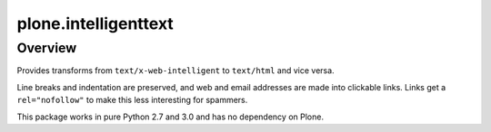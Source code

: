 plone.intelligenttext
=====================

Overview
--------

Provides transforms from ``text/x-web-intelligent`` to ``text/html`` and vice versa.

Line breaks and indentation are preserved, and web and email addresses are made into clickable links.
Links get a ``rel="nofollow"`` to make this less interesting for spammers.

This package works in pure Python 2.7 and 3.0 and has no dependency on Plone.
